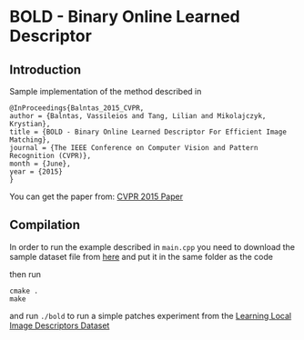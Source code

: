 * BOLD - Binary Online Learned Descriptor

** Introduction

Sample implementation of the method described in

#+begin_src 
@InProceedings{Balntas_2015_CVPR,
author = {Balntas, Vassileios and Tang, Lilian and Mikolajczyk, Krystian},
title = {BOLD - Binary Online Learned Descriptor For Efficient Image Matching},
journal = {The IEEE Conference on Computer Vision and Pattern Recognition (CVPR)},
month = {June},
year = {2015}
}
#+end_src

You can get the paper from: [[http://vbalnt.io/wp-content/uploads/2015/06/Balntas_BOLD_-_Binary_2015_CVPR_paper.pdf][CVPR 2015 Paper]]



** Compilation 

In order to run the example described in =main.cpp= you need to download the sample dataset file from [[http://vbalnt.io/dataset.tar.gz][here]]
and put it in the same folder as the code

then run 

#+begin_src shell
cmake .
make
#+end_src

and run =./bold= to run a simple patches experiment from the [[http://www.cs.ubc.ca/~mbrown/patchdata/patchdata.html][Learning Local Image Descriptors Dataset]]
